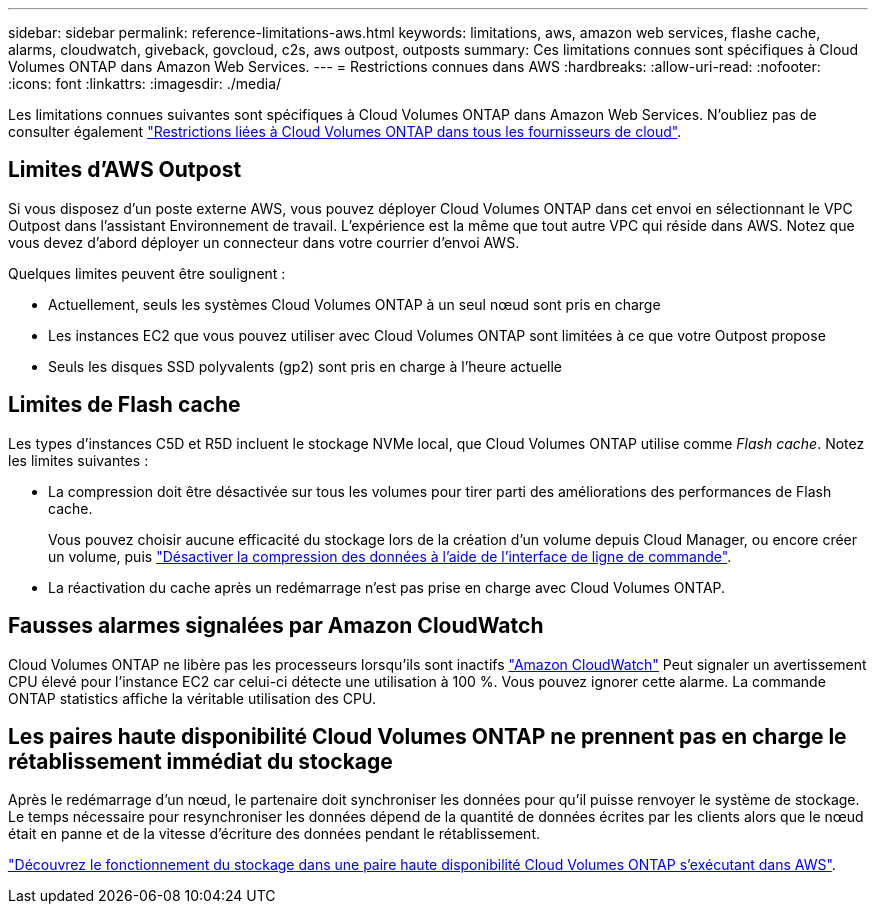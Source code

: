 ---
sidebar: sidebar 
permalink: reference-limitations-aws.html 
keywords: limitations, aws, amazon web services, flashe cache, alarms, cloudwatch, giveback, govcloud, c2s, aws outpost, outposts 
summary: Ces limitations connues sont spécifiques à Cloud Volumes ONTAP dans Amazon Web Services. 
---
= Restrictions connues dans AWS
:hardbreaks:
:allow-uri-read: 
:nofooter: 
:icons: font
:linkattrs: 
:imagesdir: ./media/


[role="lead"]
Les limitations connues suivantes sont spécifiques à Cloud Volumes ONTAP dans Amazon Web Services. N'oubliez pas de consulter également link:reference-limitations.html["Restrictions liées à Cloud Volumes ONTAP dans tous les fournisseurs de cloud"].



== Limites d'AWS Outpost

Si vous disposez d'un poste externe AWS, vous pouvez déployer Cloud Volumes ONTAP dans cet envoi en sélectionnant le VPC Outpost dans l'assistant Environnement de travail. L'expérience est la même que tout autre VPC qui réside dans AWS. Notez que vous devez d'abord déployer un connecteur dans votre courrier d'envoi AWS.

Quelques limites peuvent être soulignent :

* Actuellement, seuls les systèmes Cloud Volumes ONTAP à un seul nœud sont pris en charge
* Les instances EC2 que vous pouvez utiliser avec Cloud Volumes ONTAP sont limitées à ce que votre Outpost propose
* Seuls les disques SSD polyvalents (gp2) sont pris en charge à l'heure actuelle




== Limites de Flash cache

Les types d'instances C5D et R5D incluent le stockage NVMe local, que Cloud Volumes ONTAP utilise comme _Flash cache_. Notez les limites suivantes :

* La compression doit être désactivée sur tous les volumes pour tirer parti des améliorations des performances de Flash cache.
+
Vous pouvez choisir aucune efficacité du stockage lors de la création d'un volume depuis Cloud Manager, ou encore créer un volume, puis http://docs.netapp.com/ontap-9/topic/com.netapp.doc.dot-cm-vsmg/GUID-8508A4CB-DB43-4D0D-97EB-859F58B29054.html["Désactiver la compression des données à l'aide de l'interface de ligne de commande"^].

* La réactivation du cache après un redémarrage n'est pas prise en charge avec Cloud Volumes ONTAP.




== Fausses alarmes signalées par Amazon CloudWatch

Cloud Volumes ONTAP ne libère pas les processeurs lorsqu'ils sont inactifs https://aws.amazon.com/cloudwatch/["Amazon CloudWatch"^] Peut signaler un avertissement CPU élevé pour l'instance EC2 car celui-ci détecte une utilisation à 100 %. Vous pouvez ignorer cette alarme. La commande ONTAP statistics affiche la véritable utilisation des CPU.



== Les paires haute disponibilité Cloud Volumes ONTAP ne prennent pas en charge le rétablissement immédiat du stockage

Après le redémarrage d'un nœud, le partenaire doit synchroniser les données pour qu'il puisse renvoyer le système de stockage. Le temps nécessaire pour resynchroniser les données dépend de la quantité de données écrites par les clients alors que le nœud était en panne et de la vitesse d'écriture des données pendant le rétablissement.

https://docs.netapp.com/us-en/cloud-manager-cloud-volumes-ontap/concept-ha.html["Découvrez le fonctionnement du stockage dans une paire haute disponibilité Cloud Volumes ONTAP s'exécutant dans AWS"^].
